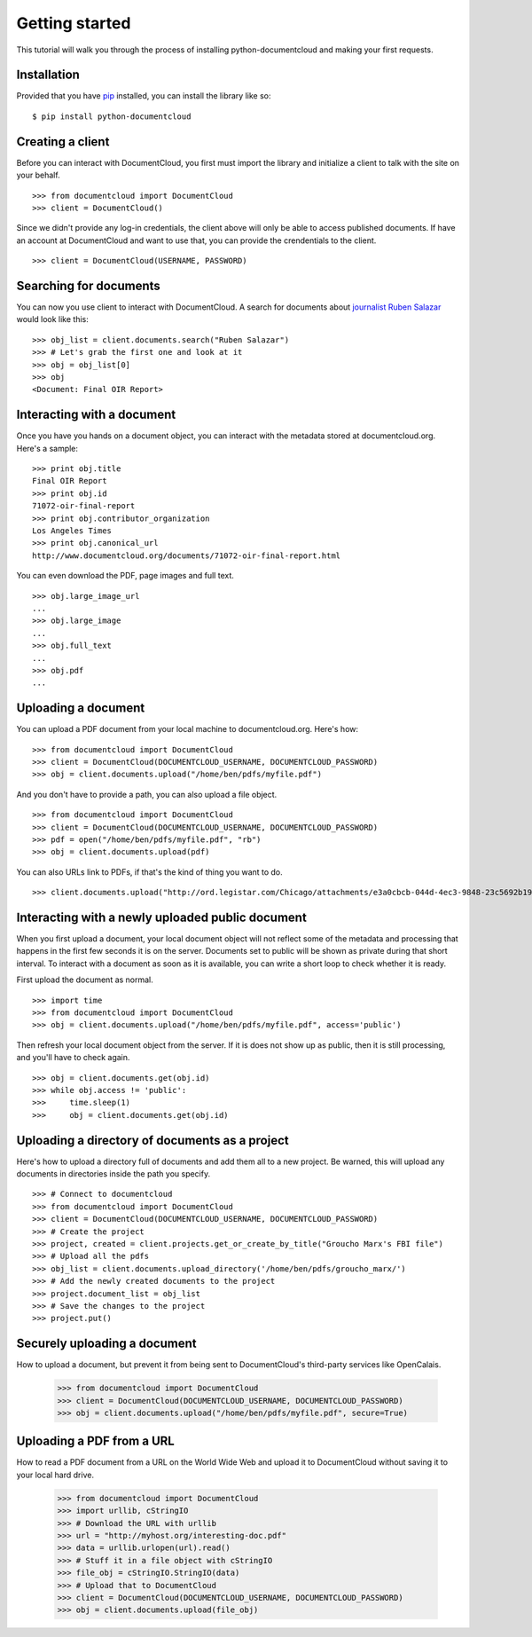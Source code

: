 Getting started
===============

This tutorial will walk you through the process of installing python-documentcloud and making your first requests.

Installation
------------

Provided that you have `pip <http://pypi.python.org/pypi/pip>`_ installed, you can install the library like so: ::

    $ pip install python-documentcloud

Creating a client
-----------------

Before you can interact with DocumentCloud, you first must import the library and initialize a client to talk with the site on your behalf. ::

    >>> from documentcloud import DocumentCloud
    >>> client = DocumentCloud()

Since we didn't provide any log-in credentials, the client above will only be able to access published documents. If have an account at DocumentCloud and want to use that, you can provide the crendentials to the client. ::

    >>> client = DocumentCloud(USERNAME, PASSWORD)

Searching for documents
-----------------------

You can now you use client to interact with DocumentCloud. A search for documents about `journalist Ruben Salazar <http://en.wikipedia.org/wiki/Rub%C3%A9n_Salazar>`_ would look like this: ::

    >>> obj_list = client.documents.search("Ruben Salazar")
    >>> # Let's grab the first one and look at it
    >>> obj = obj_list[0]
    >>> obj
    <Document: Final OIR Report>

Interacting with a document
---------------------------

Once you have you hands on a document object, you can interact with the metadata stored at documentcloud.org. Here's a sample: ::

    >>> print obj.title
    Final OIR Report
    >>> print obj.id
    71072-oir-final-report
    >>> print obj.contributor_organization
    Los Angeles Times
    >>> print obj.canonical_url
    http://www.documentcloud.org/documents/71072-oir-final-report.html

You can even download the PDF, page images and full text. ::

    >>> obj.large_image_url
    ...
    >>> obj.large_image
    ...
    >>> obj.full_text
    ...
    >>> obj.pdf
    ...

Uploading a document
--------------------

You can upload a PDF document from your local machine to documentcloud.org. Here's how: ::

    >>> from documentcloud import DocumentCloud
    >>> client = DocumentCloud(DOCUMENTCLOUD_USERNAME, DOCUMENTCLOUD_PASSWORD)
    >>> obj = client.documents.upload("/home/ben/pdfs/myfile.pdf")

And you don't have to provide a path, you can also upload a file object. ::

    >>> from documentcloud import DocumentCloud
    >>> client = DocumentCloud(DOCUMENTCLOUD_USERNAME, DOCUMENTCLOUD_PASSWORD)
    >>> pdf = open("/home/ben/pdfs/myfile.pdf", "rb")
    >>> obj = client.documents.upload(pdf)

You can also URLs link to PDFs, if that's the kind of thing you want to do. ::

    >>> client.documents.upload("http://ord.legistar.com/Chicago/attachments/e3a0cbcb-044d-4ec3-9848-23c5692b1943.pdf")

Interacting with a newly uploaded public document
-------------------------------------------------

When you first upload a document, your local document object will not reflect some of the metadata and processing that happens in the first few seconds it is on the server. Documents set to public will be shown as private during that short interval. To interact with a document as soon as it is available, you can write a short loop to check whether it is ready.

First upload the document as normal. ::

    >>> import time
    >>> from documentcloud import DocumentCloud
    >>> obj = client.documents.upload("/home/ben/pdfs/myfile.pdf", access='public')
    
Then refresh your local document object from the server. If it is does not show up as public, then it is still processing, and you'll have to check again. ::

    >>> obj = client.documents.get(obj.id)
    >>> while obj.access != 'public':
    >>>     time.sleep(1)
    >>>     obj = client.documents.get(obj.id)

Uploading a directory of documents as a project
-----------------------------------------------

Here's how to upload a directory full of documents and add them all to a new project. Be warned, this will upload any documents in directories inside the path you specify. ::

    >>> # Connect to documentcloud
    >>> from documentcloud import DocumentCloud
    >>> client = DocumentCloud(DOCUMENTCLOUD_USERNAME, DOCUMENTCLOUD_PASSWORD)
    >>> # Create the project
    >>> project, created = client.projects.get_or_create_by_title("Groucho Marx's FBI file")
    >>> # Upload all the pdfs
    >>> obj_list = client.documents.upload_directory('/home/ben/pdfs/groucho_marx/')
    >>> # Add the newly created documents to the project
    >>> project.document_list = obj_list
    >>> # Save the changes to the project
    >>> project.put()

Securely uploading a document
-----------------------------

How to upload a document, but prevent it from being sent to DocumentCloud's third-party services like OpenCalais.

    >>> from documentcloud import DocumentCloud
    >>> client = DocumentCloud(DOCUMENTCLOUD_USERNAME, DOCUMENTCLOUD_PASSWORD)
    >>> obj = client.documents.upload("/home/ben/pdfs/myfile.pdf", secure=True)

Uploading a PDF from a URL
--------------------------

How to read a PDF document from a URL on the World Wide Web and upload it to DocumentCloud without saving it to your local hard drive.

    >>> from documentcloud import DocumentCloud
    >>> import urllib, cStringIO
    >>> # Download the URL with urllib
    >>> url = "http://myhost.org/interesting-doc.pdf"
    >>> data = urllib.urlopen(url).read()
    >>> # Stuff it in a file object with cStringIO
    >>> file_obj = cStringIO.StringIO(data)
    >>> # Upload that to DocumentCloud
    >>> client = DocumentCloud(DOCUMENTCLOUD_USERNAME, DOCUMENTCLOUD_PASSWORD)
    >>> obj = client.documents.upload(file_obj)
